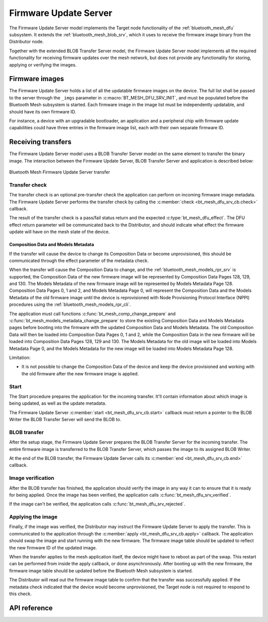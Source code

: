 .. _bluetooth_mesh_dfu_srv:

Firmware Update Server
######################

The Firmware Update Server model implements the Target node functionality of the
:ref:`bluetooth_mesh_dfu` subsystem. It extends the :ref:`bluetooth_mesh_blob_srv`, which it uses to
receive the firmware image binary from the Distributor node.

Together with the extended BLOB Transfer Server model, the Firmware Update Server model implements
all the required functionality for receiving firmware updates over the mesh network, but does not
provide any functionality for storing, applying or verifying the images.

Firmware images
***************

The Firmware Update Server holds a list of all the updatable firmware images on the device. The full
list shall be passed to the server through the ``_imgs`` parameter in
:c:macro:`BT_MESH_DFU_SRV_INIT`, and must be populated before the Bluetooth Mesh subsystem is
started. Each firmware image in the image list must be independently updatable, and should have its
own firmware ID.

For instance, a device with an upgradable bootloader, an application and a peripheral chip with
firmware update capabilities could have three entries in the firmware image list, each with their
own separate firmware ID.

Receiving transfers
*******************

The Firmware Update Server model uses a BLOB Transfer Server model on the same element to transfer
the binary image. The interaction between the Firmware Update Server, BLOB Transfer Server and
application is described below:

.. figure:: images/dfu_srv.svg
   :align: center
   :alt: Bluetooth Mesh Firmware Update Server transfer

   Bluetooth Mesh Firmware Update Server transfer

Transfer check
==============

The transfer check is an optional pre-transfer check the application can perform on incoming
firmware image metadata. The Firmware Update Server performs the transfer check by calling the
:c:member:`check <bt_mesh_dfu_srv_cb.check>` callback.

The result of the transfer check is a pass/fail status return and the expected
:c:type:`bt_mesh_dfu_effect`. The DFU effect return parameter will be communicated back to the
Distributor, and should indicate what effect the firmware update will have on the mesh state of the
device.

.. _bluetooth_mesh_dfu_srv_comp_data_and_models_metadata:

Composition Data and Models Metadata
------------------------------------

If the transfer will cause the device to change its Composition Data or become
unprovisioned, this should be communicated through the effect parameter of the metadata check.

When the transfer will cause the Composition Data to change, and the
:ref:`bluetooth_mesh_models_rpr_srv` is supported, the Composition Data of the new firmware image
will be represented by Composition Data Pages 128, 129, and 130. The Models Metadata of the new
firmware image will be represented by Models Metadata Page 128. Composition Data Pages 0, 1 and 2,
and Models Metadata Page 0, will represent the Composition Data and the Models Metadata of the old
firmware image until the device is reprovisioned with Node Provisioning Protocol Interface (NPPI)
procedures using the :ref:`bluetooth_mesh_models_rpr_cli`.

The application must call functions :c:func:`bt_mesh_comp_change_prepare` and
:c:func:`bt_mesh_models_metadata_change_prepare` to store the existing Composition Data and Models
Metadata pages before booting into the firmware with the updated Composition Data and Models
Metadata. The old Composition Data will then be loaded into Composition Data Pages 0, 1 and 2,
while the Composition Data in the new firmware will be loaded into Composition Data Pages 128, 129
and 130. The Models Metadata for the old image will be loaded into Models Metadata Page 0, and the
Models Metadata for the new image will be loaded into Models Metadata Page 128.

Limitation:

* It is not possible to change the Composition Data of the device and keep the device provisioned
  and working with the old firmware after the new firmware image is applied.

Start
=====

The Start procedure prepares the application for the incoming transfer. It'll contain information
about which image is being updated, as well as the update metadata.

The Firmware Update Server :c:member:`start <bt_mesh_dfu_srv_cb.start>` callback must return a
pointer to the BLOB Writer the BLOB Transfer Server will send the BLOB to.

BLOB transfer
=============

After the setup stage, the Firmware Update Server prepares the BLOB Transfer Server for the incoming
transfer. The entire firmware image is transferred to the BLOB Transfer Server, which passes the
image to its assigned BLOB Writer.

At the end of the BLOB transfer, the Firmware Update Server calls its
:c:member:`end <bt_mesh_dfu_srv_cb.end>` callback.

Image verification
==================

After the BLOB transfer has finished, the application should verify the image in any way it can to
ensure that it is ready for being applied.  Once the image has been verified, the application calls
:c:func:`bt_mesh_dfu_srv_verified`.

If the image can't be verified, the application calls :c:func:`bt_mesh_dfu_srv_rejected`.

Applying the image
==================

Finally, if the image was verified, the Distributor may instruct the Firmware Update Server to apply
the transfer. This is communicated to the application through the :c:member:`apply
<bt_mesh_dfu_srv_cb.apply>` callback. The application should swap the image and start running with
the new firmware. The firmware image table should be updated to reflect the new firmware ID of the
updated image.

When the transfer applies to the mesh application itself, the device might have to reboot as part of
the swap. This restart can be performed from inside the apply callback, or done asynchronously.
After booting up with the new firmware, the firmware image table should be updated before the
Bluetooth Mesh subsystem is started.

The Distributor will read out the firmware image table to confirm that the transfer was successfully
applied. If the metadata check indicated that the device would become unprovisioned, the Target node
is not required to respond to this check.

API reference
*************

.. doxygengroup:: bt_mesh_dfu_srv
   :project: Zephyr
   :members:
